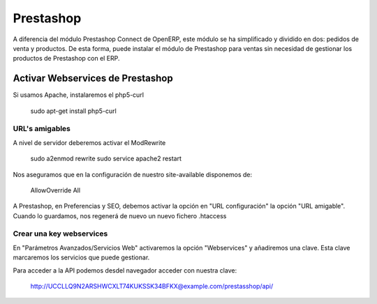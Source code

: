 ==========
Prestashop
==========

A diferencia del módulo Prestashop Connect de OpenERP, este módulo
se ha simplificado y dividido en dos: pedidos de venta y productos.
De esta forma, puede instalar el módulo de Prestashop para ventas sin necesidad de
gestionar los productos de Prestashop con el ERP.

---------------------------------
Activar Webservices de Prestashop
---------------------------------

Si usamos Apache, instalaremos el php5-curl

    sudo apt-get install php5-curl

URL's amigables
---------------

A nivel de servidor deberemos activar el ModRewrite

    sudo a2enmod rewrite
    sudo service apache2 restart

Nos aseguramos que en la configuración de nuestro site-available disponemos de:

    AllowOverride All

A Prestashop, en Preferencias y SEO, debemos activar la opción en "URL configuración"
la opción "URL amigable". Cuando lo guardamos, nos regenerá de nuevo un nuevo fichero
.htaccess

Crear una key webservices
-------------------------

En "Parámetros Avanzados/Servicios Web" activaremos la opción "Webservices" y añadiremos
una clave. Esta clave marcaremos los servicios que puede gestionar.

Para acceder a la API podemos desdel navegador acceder con nuestra clave:

    http://UCCLLQ9N2ARSHWCXLT74KUKSSK34BFKX@example.com/prestasshop/api/
